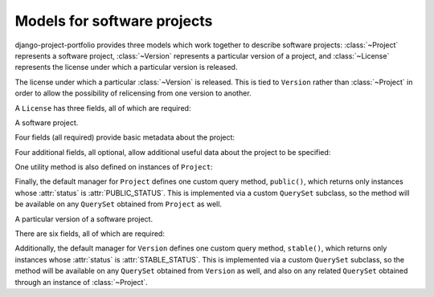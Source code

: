 .. _models:
.. module:: projects.models


Models for software projects
============================

django-project-portfolio provides three models which work together
to describe software projects: :class:`~Project` represents a software
project, :class:`~Version` represents a particular version of a
project, and :class:`~License` represents the license under which a
particular version is released.


.. class:: License

   The license under which a particular :class:`~Version` is
   released. This is tied to ``Version`` rather than
   :class:`~Project` in order to allow the possibility of relicensing
   from one version to another.

   A ``License`` has three fields, all of which are required:

   .. attribute:: name

      ``CharField(max_length=255)``

      The name of the license (for example, "GPLv2" or
      "MIT").

   .. attribute:: slug

      ``SlugField`` (prepopulated from :attr:`name`)

      A short, descriptive URL-safe string to identify the
      license. Currently there are no views in
      django-project-portfolio which make use of this, but the
      field is provided so that custom views can make use of it.

   .. attribute:: link

      ``URLField``

      A link to an online version of the license's terms, or to a
      description of the license. For open-source licenses, individual
      license pages in `the OSI license list
      <http://opensource.org/licenses>`_ are useful values for this
      field.


.. class:: Project

   A software project.

   Four fields (all required) provide basic metadata about the
   project:

   .. attribute:: name

      ``CharField(max_length=255)``

      The name of the project.

   .. attribute:: slug

      ``SlugField`` (prepopulated from :attr:`name`)

      A short, descriptive URL-safe string to identify the
      project.

   .. attribute:: description

      ``TextField``

      A free-form text description of the project.

   .. attribute:: status

      ``IntegerField`` with choices

      Indicates whether the project is public or not. May be expanded
      to include additional options in future versions, hence the
      implementation as an ``IntegerField`` with choices instead of a
      ``BooleanField``. Valid choices are:

   .. attribute:: PUBLIC_STATUS

      Indicates a project which is public; this will cause built-in
      views to list and display the project.

   .. attribute:: HIDDEN_STATUS

      Indicates a project which is hidden; built-in views will not
      list or display the project.

   Four additional fields, all optional, allow additional useful data
   about the project to be specified:

   .. attribute:: package_link

      ``URLField``

      URL of a location where packages for this project can be found.

   .. attribute:: repository_link

      ``URLField``

      URL of the project's source-code repository.

   .. attribute:: documentation_link

      ``URLField``

      URL of the project's online documentation.

   .. attribute:: tests_link

      ``URLField``

      URL of the project's online testing/continuous integration
      status.

   One utility method is also defined on instances of ``Project``:

   .. method:: latest_version()

      Returns the latest :class:`~Version` of this project (as defined
      by the ``is_latest`` field on ``Version``), or ``None`` if no
      such version exists.

   Finally, the default manager for ``Project`` defines one custom
   query method, ``public()``, which returns only instances whose
   :attr:`status` is :attr:`PUBLIC_STATUS`. This is implemented via a
   custom ``QuerySet`` subclass, so the method will be available on
   any ``QuerySet`` obtained from ``Project`` as well.


.. class:: Version

   A particular version of a software project.

   There are six fields, all of which are required:

   .. attribute:: project

      ``ForeignKey`` to :class:`~Project`

      The project this version corresponds to.

   .. attribute:: version

      ``CharField(max_length=255)``

      A string representing the version's identifier. This is
      deliberately freeform to support different types of versioning
      systems, but be aware that it will (with the built-in views) be
      used in URLs, so URL-safe strings are encouraged here.

   .. attribute:: is_latest

      ``BooleanField``

      Indicates whether this is the latest version of the
      project. When a ``Version`` is saved with ``is_latest=True``, a
      ``post_save`` signal handler will toggle all other versions of
      that :class:`~Project` to ``is_latest=False``.

   .. attribute:: status

      ``IntegerField`` with choices

      The status of this version. Valid choices are (taken from the
      Python Package Index's status choices):

   .. attribute:: PLANNING_STATUS

      This is an early/planning version.

   .. attribute:: PRE_ALPHA_STATUS

      This is a pre-alpha version.

   .. attribute:: ALPHA_STATUS

      This is an alpha version.

   .. attribute:: BETA_STATUS

      This is a beta version.

   .. attribute:: STABLE_STATUS

      This is a stable version.

   .. attribute:: license

      ``ForeignKey`` to :class:`~License`

      The license under which this version is released.

   .. attribute:: release_date

      The date on which this version was released.

   Additionally, the default manager for ``Version`` defines one
   custom query method, ``stable()``, which returns only instances
   whose :attr:`status` is :attr:`STABLE_STATUS`. This is implemented
   via a custom ``QuerySet`` subclass, so the method will be available
   on any ``QuerySet`` obtained from ``Version`` as well, and also on
   any related ``QuerySet`` obtained through an instance of
   :class:`~Project`.